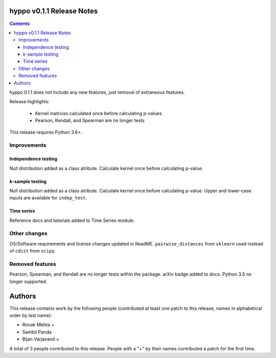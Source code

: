 hyppo v0.1.1 Release Notes
==========================

.. contents::

hyppo 0.1.1 does not include any new features, just removal of extraneous
features.

Release highlights:

  - Kernel matrices calculated once before calculating p-values
  - Pearson, Kendall, and Spearman are no longer tests

This release requires Python 3.6+.

Improvements
------------

Independence testing
^^^^^^^^^^^^^^^^^^^^
Null distribution added as a class atribute. Calculate kernel once before
calculating p-value.

*k*-sample testing
^^^^^^^^^^^^^^^^^^
Null distribution added as a class atribute. Calculate kernel once before
calculating p-value. Upper and lower-case inputs are available for ``indep_test``.

Time series
^^^^^^^^^^^
Reference docs and tutorials added to Time Series module.

Other changes
-------------
OS/Software requirements and license changes updated in ReadME. ``pairwise_distances``
from ``sklearn`` used instead of ``cdist`` from ``scipy``.

Removed features
----------------
Pearson, Spearman, and Kendall are no longer tests within the package. arXiv
badge added to docs. Python 3.5 no longer supported.

Authors
=======

This release contains work by the following people (contributed at least
one patch to this release, names in alphabetical order by last name):

* Ronak Mehta +
* Sambit Panda
* Bijan Varjavand +

A total of 3 people contributed to this release.
People with a "+" by their names contributed a patch for the first time.
